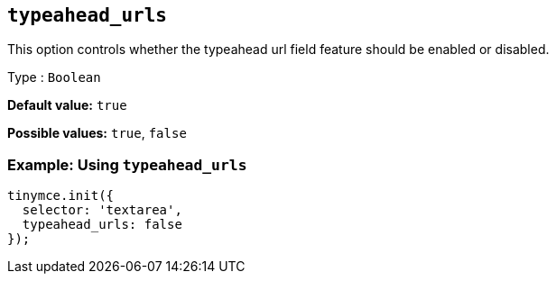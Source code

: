 [[typeahead_urls]]
== `+typeahead_urls+`

This option controls whether the typeahead url field feature should be enabled or disabled.

Type : `+Boolean+`

*Default value:* `+true+`

*Possible values:* `+true+`, `+false+`

=== Example: Using `+typeahead_urls+`

[source,js]
----
tinymce.init({
  selector: 'textarea',
  typeahead_urls: false
});
----
